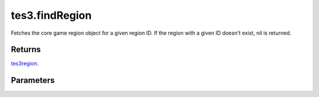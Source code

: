 tes3.findRegion
====================================================================================================

Fetches the core game region object for a given region ID. If the region with a given ID doesn't exist, nil is returned.

Returns
----------------------------------------------------------------------------------------------------

`tes3region`_.

Parameters
----------------------------------------------------------------------------------------------------

.. _`tes3region`: ../../../lua/type/tes3region.html
